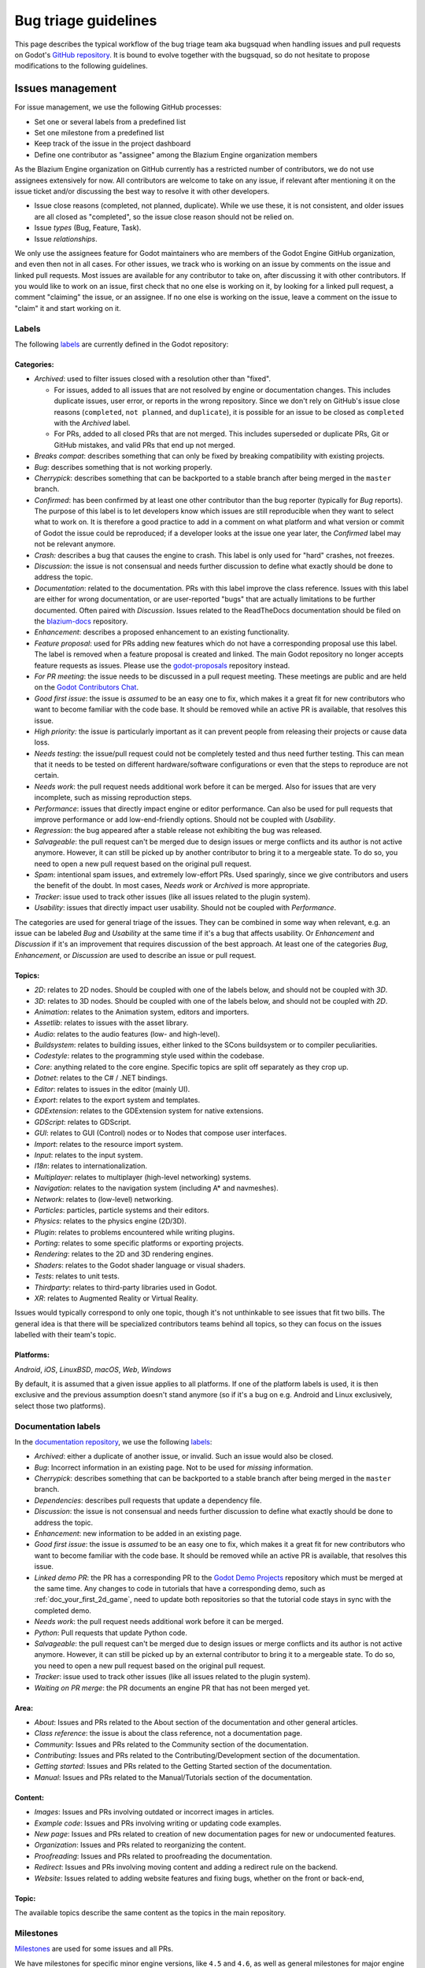 .. _doc_bug_triage_guidelines:

Bug triage guidelines
=====================

This page describes the typical workflow of the bug triage team aka
bugsquad when handling issues and pull requests on Godot's
`GitHub repository <https://github.com/godotengine/godot>`__.
It is bound to evolve together with the bugsquad, so do not
hesitate to propose modifications to the following guidelines.

Issues management
-----------------

For issue management, we use the following GitHub processes:

-  Set one or several labels from a predefined list
-  Set one milestone from a predefined list
-  Keep track of the issue in the project dashboard
-  Define one contributor as "assignee" among the Blazium Engine
   organization members

As the Blazium Engine organization on GitHub currently has a restricted
number of contributors, we do not use assignees extensively for now. All
contributors are welcome to take on any issue, if relevant after mentioning
it on the issue ticket and/or discussing the best way to resolve it with
other developers.

- Issue close reasons (completed, not planned, duplicate). While we use these,
  it is not consistent, and older issues are all closed as "completed", so the
  issue close reason should not be relied on.
- Issue *types* (Bug, Feature, Task).
- Issue *relationships*.

We only use the assignees feature for Godot maintainers who are members of the
Godot Engine GitHub organization, and even then not in all cases. For other
issues, we track who is working on an issue by comments on the issue and linked
pull requests. Most issues are available for any contributor to take on, after
discussing it with other contributors. If you would like to work on an issue,
first check that no one else is working on it, by looking for a linked pull
request, a comment "claiming" the issue, or an assignee. If no one else is
working on the issue, leave a comment on the issue to "claim" it and start
working on it.

Labels
~~~~~~

The following `labels <https://github.com/godotengine/godot/labels>`__ are
currently defined in the Godot repository:

Categories:
^^^^^^^^^^^

-  *Archived*: used to filter issues closed with a resolution other than "fixed".

   - For issues, added to all issues that are not resolved by engine or
     documentation changes. This includes duplicate issues, user error, or
     reports in the wrong repository.
     Since we don't rely on GitHub's issue close reasons (``completed``, ``not
     planned``, and ``duplicate``), it is possible for an issue to be closed as
     ``completed`` with the *Archived* label.
   - For PRs, added to all closed PRs that are not merged. This includes superseded
     or duplicate PRs, Git or GitHub mistakes, and valid PRs that end up not merged. 
   
-  *Breaks compat*: describes something that can only be fixed by breaking
   compatibility with existing projects.
-  *Bug*: describes something that is not working properly.
-  *Cherrypick*: describes something that can be backported to a stable branch
   after being merged in the ``master`` branch.
-  *Confirmed*: has been confirmed by at least one other contributor
   than the bug reporter (typically for *Bug* reports).
   The purpose of this label is to let developers know which issues are
   still reproducible when they want to select what to work on. It is
   therefore a good practice to add in a comment on what platform and
   what version or commit of Godot the issue could be reproduced; if a
   developer looks at the issue one year later, the *Confirmed* label
   may not be relevant anymore.
-  *Crash:* describes a bug that causes the engine to crash.
   This label is only used for "hard" crashes, not freezes.
-  *Discussion*: the issue is not consensual and needs further
   discussion to define what exactly should be done to address the
   topic.
-  *Documentation*: related to the documentation. PRs with this label improve the
   class reference. Issues with this label are either for wrong documentation, or
   are user-reported "bugs" that are actually limitations to be further documented.
   Often paired with *Discussion*. Issues related to the ReadTheDocs documentation
   should be filed on the `blazium-docs <https://github.com/blazium-engine/blazium-docs>`_ repository.
-  *Enhancement*: describes a proposed enhancement to an existing
   functionality.
-  *Feature proposal*: used for PRs adding new features which do not have a
   corresponding proposal use this label. The label is removed when a feature
   proposal is created and linked. The main Godot repository no longer accepts
   feature requests as issues. Please use the `godot-proposals
   <https://github.com/godotengine/godot-proposals>`__ repository instead.
-  *For PR meeting*: the issue needs to be discussed in a pull request meeting.
   These meetings are public and are held on the `Godot Contributors Chat <https://chat.blazium.app/>`_.
-  *Good first issue*: the issue is *assumed* to be an easy one to fix, which makes
   it a great fit for new contributors who want to become familiar with
   the code base. It should be removed while an active PR is available, that
   resolves this issue.
-  *High priority:* the issue is particularly important as it can
   prevent people from releasing their projects or cause data loss.
-  *Needs testing*: the issue/pull request could not be completely tested
   and thus need further testing. This can mean that it needs to be tested
   on different hardware/software configurations or even that the steps to
   reproduce are not certain.
-  *Needs work*: the pull request needs additional work before it can be merged.
   Also for issues that are very incomplete, such as missing reproduction steps.
-  *Performance*: issues that directly impact engine or editor performance.
   Can also be used for pull requests that improve performance or add low-end-friendly options.
   Should not be coupled with *Usability*.
-  *Regression*: the bug appeared after a stable release not exhibiting
   the bug was released.
-  *Salvageable*: the pull request can't be merged due to design issues or
   merge conflicts and its author is not active anymore. However, it can still
   be picked up by another contributor to bring it to a mergeable state.
   To do so, you need to open a new pull request based on the original pull request.
-  *Spam*: intentional spam issues, and extremely low-effort PRs. Used
   sparingly, since we give contributors and users the benefit of the doubt. In
   most cases, *Needs work* or *Archived* is more appropriate.
-  *Tracker*: issue used to track other issues (like all issues related to
   the plugin system).
-  *Usability*: issues that directly impact user usability. Should not be coupled with *Performance*.

The categories are used for general triage of the issues. They can be combined
in some way when relevant, e.g. an issue can be labeled *Bug* and *Usability*
at the same time if it's a bug that affects usability. Or *Enhancement* and
*Discussion* if it's an improvement that requires discussion of the best
approach. At least one of the categories *Bug*, *Enhancement*, or *Discussion*
are used to describe an issue or pull request.

Topics:
^^^^^^^

-  *2D*: relates to 2D nodes. Should be coupled with one of the labels
   below, and should not be coupled with *3D*.
-  *3D*: relates to 3D nodes. Should be coupled with one of the labels
   below, and should not be coupled with *2D*.
-  *Animation*: relates to the Animation system, editors and importers.
-  *Assetlib*: relates to issues with the asset library.
-  *Audio*: relates to the audio features (low- and high-level).
-  *Buildsystem*: relates to building issues, either linked to the SCons
   buildsystem or to compiler peculiarities.
-  *Codestyle*: relates to the programming style used within the codebase.
-  *Core*: anything related to the core engine. Specific topics are split off separately as they crop up.
-  *Dotnet*: relates to the C# / .NET bindings.
-  *Editor*: relates to issues in the editor (mainly UI).
-  *Export*: relates to the export system and templates.
-  *GDExtension*: relates to the GDExtension system for native extensions.
-  *GDScript*: relates to GDScript.
-  *GUI*: relates to GUI (Control) nodes or to Nodes that compose user interfaces.
-  *Import*: relates to the resource import system.
-  *Input*: relates to the input system.
-  *I18n*: relates to internationalization.
-  *Multiplayer*: relates to multiplayer (high-level networking) systems.
-  *Navigation*: relates to the navigation system (including A* and navmeshes).
-  *Network*: relates to (low-level) networking.
-  *Particles*: particles, particle systems and their editors.
-  *Physics*: relates to the physics engine (2D/3D).
-  *Plugin*: relates to problems encountered while writing plugins.
-  *Porting*: relates to some specific platforms or exporting projects.
-  *Rendering*: relates to the 2D and 3D rendering engines.
-  *Shaders*: relates to the Godot shader language or visual shaders.
-  *Tests*: relates to unit tests.
-  *Thirdparty*: relates to third-party libraries used in Godot.
-  *XR*: relates to Augmented Reality or Virtual Reality.

Issues would typically correspond to only one topic, though it's not
unthinkable to see issues that fit two bills. The general idea is that
there will be specialized contributors teams behind all topics, so they
can focus on the issues labelled with their team's topic.

Platforms:
^^^^^^^^^^

*Android*, *iOS*, *LinuxBSD*, *macOS*, *Web*, *Windows*

By default, it is assumed that a given issue applies to all platforms.
If one of the platform labels is used, it is then exclusive and the
previous assumption doesn't stand anymore (so if it's a bug on e.g.
Android and Linux exclusively, select those two platforms).

Documentation labels
~~~~~~~~~~~~~~~~~~~~

In the `documentation repository <https://github.com/blazium-engine/blazium-docs>`__, we
use the following `labels <https://github.com/blazium-engine/blaizum-docs/labels>`__:

-  *Archived*: either a duplicate of another issue, or invalid. Such an
   issue would also be closed.
-  *Bug*: Incorrect information in an existing page. Not to be used for
   *missing* information.
-  *Cherrypick*: describes something that can be backported to a stable branch
   after being merged in the ``master`` branch.
-  *Dependencies*: describes pull requests that update a dependency file.
-  *Discussion*: the issue is not consensual and needs further
   discussion to define what exactly should be done to address the
   topic.
-  *Enhancement*: new information to be added in an existing page.
-  *Good first issue*: the issue is *assumed* to be an easy one to fix, which makes
   it a great fit for new contributors who want to become familiar with
   the code base. It should be removed while an active PR is available, that
   resolves this issue.
-  *Linked demo PR*: the PR has a corresponding PR to the
   `Godot Demo Projects <https://github.com/godotengine/godot-demo-projects>`__
   repository which must be merged at the same time. Any changes to code in
   tutorials that have a corresponding demo, such as :ref:`doc_your_first_2d_game`,
   need to update both repositories so that the tutorial code stays in sync with
   the completed demo.
-  *Needs work*: the pull request needs additional work before it can be merged.
-  *Python*: Pull requests that update Python code.
-  *Salvageable*: the pull request can't be merged due to design issues or
   merge conflicts and its author is not active anymore. However, it can still
   be picked up by an external contributor to bring it to a mergeable state.
   To do so, you need to open a new pull request based on the original pull request.
-  *Tracker*: issue used to track other issues (like all issues related to
   the plugin system).
-  *Waiting on PR merge*: the PR documents an engine PR that has not been merged
   yet.

Area:
^^^^^

-  *About*: Issues and PRs related to the About section of the documentation and other general articles.
-  *Class reference*: the issue is about the class reference, not a documentation page.
-  *Community*: Issues and PRs related to the Community section of the documentation.
-  *Contributing*: Issues and PRs related to the Contributing/Development section of the documentation.
-  *Getting started*: Issues and PRs related to the Getting Started section of the documentation.
-  *Manual*: Issues and PRs related to the Manual/Tutorials section of the documentation.

Content:
^^^^^^^^

-  *Images*: Issues and PRs involving outdated or incorrect images in articles.
-  *Example code*: Issues and PRs involving writing or updating code examples.
-  *New page*: Issues and PRs related to creation of new documentation pages for new or undocumented features.
-  *Organization*: Issues and PRs related to reorganizing the content.
-  *Proofreading*: Issues and PRs related to proofreading the documentation.
-  *Redirect*: Issues and PRs involving moving content and adding a redirect rule on the backend.
-  *Website*: Issues related to adding website features and fixing bugs, whether on the front or back-end,

Topic:
^^^^^^

The available topics describe the same content as the topics in the main
repository.

Milestones
~~~~~~~~~~

`Milestones <https://github.com/godotengine/godot/milestones>`_ are used for
some issues and all PRs.

We have milestones for specific minor engine versions, like ``4.5`` and ``4.6``,
as well as general milestones for major engine versions, like ``3.x`` and
``4.x``. In the ``godot-proposals`` repo, we also have a ``5.0`` milestone for
compatibility-breaking changes that will be considered for Godot 5.0, in many
years.

Issues are assigned to the current development milestone, such as ``4.5``, if
they are related to features introduced in that engine version, or are bugs
(regressions) in that version. Additionally, all issues completed during the
development of that engine version are added to the milestone, so that users can
see at a glance in which minor version an issue was first fixed. We don't always
use the ``4.x`` milestone for issues, since by default all issues are related to
Godot 4.x. However, we do use the ``3.x`` milestone to mark issues that are
specific to Godot 3.x.

All pull requests are assigned to a milestone. By default, enhancement and
feature PRs are assigned to the ``4.x`` milestone, and bugs are assigned to the
current development milestone, such as ``4.5``. Towards the end of the minor
version's development, PRs currently in that milestone are reassessed. If
a PR is no longer being considered for that version, it is reassigned to either the
major version milestone (``4.x``), or the next minor version milestone (such as
``4.6``).

Pull requests in the ``4.x`` milestone are reassigned to the current minor
engine version, such as ``4.5``, when the review process is complete, and the
production team decides that the PR is ready to be merged soon. Note that
this usually requires more than one approving review.

The milestone assigned to a PR is a goal, not a guarantee. New features and
enhancements are merged when they are ready. While reviewers and maintainers do
their best to review PRs in time for the current version, at some point we reach
the beta, feature freeze, and then release; and existing PRs are reassigned to
the next minor version, or to ``4.x``. As a rule, we assign new features to the
``4.x`` milestone initially to avoid continually reassigning a PR from version
to version. However, a PR being in ``4.x`` does not mean it won't be merged;
it's just the default for new features.